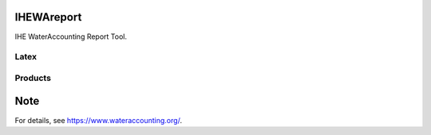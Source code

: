 .. -*- mode: rst -*-

|CoverAlls|_ |Travis|_ |ReadTheDocs|_ |DockerHub|_ |PyPI|_

.. |CoverAlls| image:: https://coveralls.io/repos/github/wateraccounting/IHEWAreport/badge.svg?branch=master
.. _CoverAlls: https://coveralls.io/github/wateraccounting/IHEWAreport?branch=master

.. |Travis| image:: https://travis-ci.org/wateraccounting/IHEWAreport.svg?branch=master
.. _Travis: https://travis-ci.org/wateraccounting/IHEWAreport

.. |ReadTheDocs| image:: https://readthedocs.org/projects/ihewareport/badge/?version=latest
.. _ReadTheDocs: https://ihewareport.readthedocs.io/en/latest/

.. |DockerHub| image:: https://img.shields.io/docker/cloud/build/wateraccounting/ihewareport
.. _DockerHub: https://hub.docker.com/r/wateraccounting/ihewareport

.. |PyPI| image:: https://img.shields.io/pypi/v/IHEWAreport
.. _PyPI: https://pypi.org/project/IHEWAreport/


IHEWAreport
===========

IHE WaterAccounting Report Tool.

Latex
-----

Products
--------


Note
====

For details, see https://www.wateraccounting.org/.

